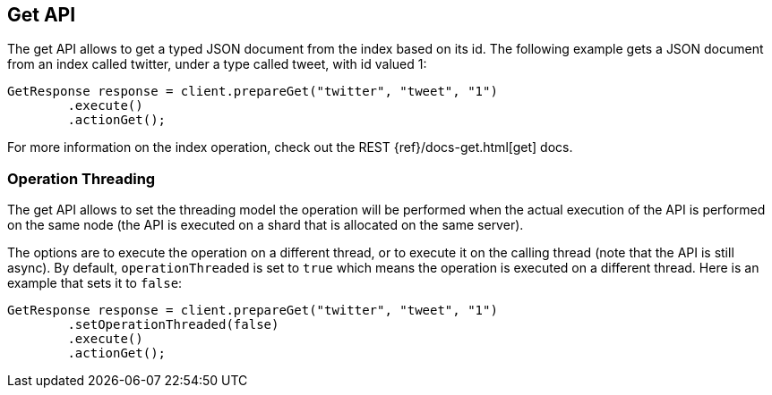 [[get]]
== Get API

The get API allows to get a typed JSON document from the index based on
its id. The following example gets a JSON document from an index called
twitter, under a type called tweet, with id valued 1:

[source,java]
--------------------------------------------------
GetResponse response = client.prepareGet("twitter", "tweet", "1")
        .execute()
        .actionGet();
--------------------------------------------------

For more information on the index operation, check out the REST
{ref}/docs-get.html[get] docs.


=== Operation Threading

The get API allows to set the threading model the operation will be
performed when the actual execution of the API is performed on the same
node (the API is executed on a shard that is allocated on the same
server).

The options are to execute the operation on a different thread, or to
execute it on the calling thread (note that the API is still async). By
default, `operationThreaded` is set to `true` which means the operation
is executed on a different thread. Here is an example that sets it to
`false`:

[source,java]
--------------------------------------------------
GetResponse response = client.prepareGet("twitter", "tweet", "1")
        .setOperationThreaded(false)
        .execute()
        .actionGet();
--------------------------------------------------

